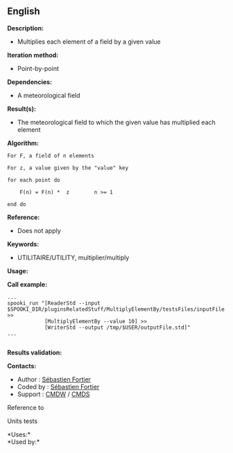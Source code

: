 ** English















*Description:*

- Multiplies each element of a field by a given value

*Iteration method:*

- Point-by-point

*Dependencies:*

- A meteorological field

*Result(s):*

- The meteorological field to which the given value has multiplied each
  element

*Algorithm:*

#+begin_example
          For F, a field of n elements

          For z, a value given by the "value" key

          for each point do

              F(n) = F(n) *  z        n >= 1

          end do
#+end_example

*Reference:*

- Does not apply

*Keywords:*

- UTILITAIRE/UTILITY, multiplier/multiply

*Usage:*

*Call example:* 

#+begin_example
          ...
          spooki_run "[ReaderStd --input $SPOOKI_DIR/pluginsRelatedStuff/MultiplyElementBy/testsFiles/inputFile.std] >>
                      [MultiplyElementBy --value 10] >>
                      [WriterStd --output /tmp/$USER/outputFile.std]"
          ...
      
#+end_example

*Results validation:*

*Contacts:*

- Author : [[https://wiki.cmc.ec.gc.ca/wiki/User:Fortiers][Sébastien
  Fortier]]
- Coded by : [[https://wiki.cmc.ec.gc.ca/wiki/User:Fortiers][Sébastien
  Fortier]]
- Support : [[https://wiki.cmc.ec.gc.ca/wiki/CMDW][CMDW]] /
  [[https://wiki.cmc.ec.gc.ca/wiki/CMDS][CMDS]]

Reference to 


Units tests



*Uses:*\\

*Used by:*\\



  


